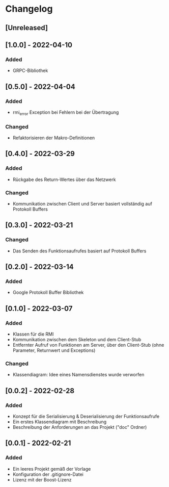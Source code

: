 * Changelog
** [Unreleased]
** [1.0.0] - 2022-04-10
*** Added
- GRPC-Bibliothek
** [0.5.0] - 2022-04-04
*** Added
- rmi_error Exception bei Fehlern bei der Übertragung
*** Changed
- Refaktorisieren der Makro-Definitionen
** [0.4.0] - 2022-03-29
*** Added 
- Rückgabe des Return-Wertes über das Netzwerk
*** Changed
- Kommunikation zwischen Client und Server basiert vollständig auf Protokoll Buffers
** [0.3.0] - 2022-03-21
*** Changed
- Das Senden des Funktionsaufrufes basiert auf Protokoll Buffers
** [0.2.0] - 2022-03-14
*** Added
- Google Protokoll Buffer Bibliothek
** [0.1.0] - 2022-03-07
*** Added 
- Klassen für die RMI
- Kommunikation zwischen dem Skeleton und dem Client-Stub
- Entfernter Aufruf von Funktionen am Server, über den Client-Stub (ohne Parameter, Returnwert und Exceptions)
*** Changed
- Klassendiagram: Idee eines Namensdienstes wurde verworfen
** [0.0.2] - 2022-02-28
*** Added
- Konzept für die Serialisierung & Deserialisierung der Funktionsaufrufe
- Ein erstes Klassendiagram mit Beschreibung
- Beschreibung der Anforderungen an das Projekt ("doc" Ordner)
** [0.0.1] - 2022-02-21
*** Added 
- Ein leeres Projekt gemäß der Vorlage
- Konfiguration der .gitignore-Datei
- Lizenz mit der Boost-Lizenz
